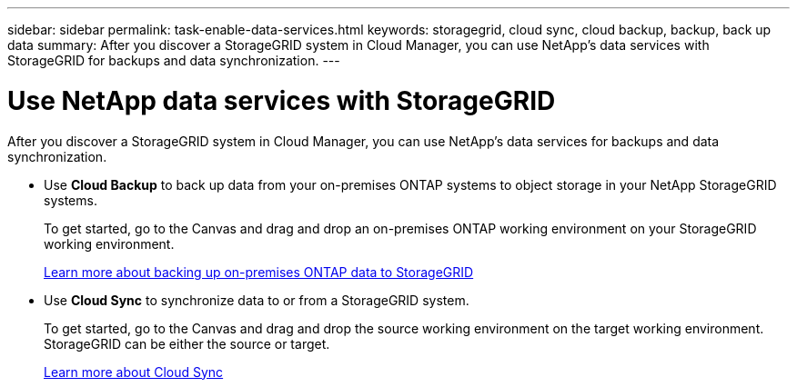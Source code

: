 ---
sidebar: sidebar
permalink: task-enable-data-services.html
keywords: storagegrid, cloud sync, cloud backup, backup, back up data
summary: After you discover a StorageGRID system in Cloud Manager, you can use NetApp's data services with StorageGRID for backups and data synchronization.
---

= Use NetApp data services with StorageGRID
:hardbreaks:
:nofooter:
:icons: font
:linkattrs:
:imagesdir: ./media/

[.lead]
After you discover a StorageGRID system in Cloud Manager, you can use NetApp's data services for backups and data synchronization.

* Use *Cloud Backup* to back up data from your on-premises ONTAP systems to object storage in your NetApp StorageGRID systems.
+
To get started, go to the Canvas and drag and drop an on-premises ONTAP working environment on your StorageGRID working environment.
+
https://docs.netapp.com/us-en/cloud-manager-backup-restore/task-backup-onprem-private-cloud.html[Learn more about backing up on-premises ONTAP data to StorageGRID^]

* Use *Cloud Sync* to synchronize data to or from a StorageGRID system.
+
To get started, go to the Canvas and drag and drop the source working environment on the target working environment. StorageGRID can be either the source or target.
+
https://docs.netapp.com/us-en/cloud-manager-sync/index.html[Learn more about Cloud Sync^]
